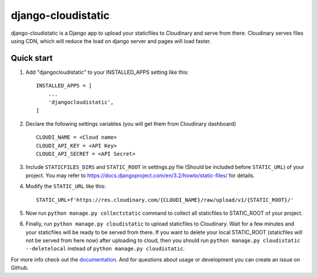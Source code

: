 ===================
django-cloudistatic
===================

django-cloudistatic is a Django app to upload your staticfiles to Cloudinary and serve from there.
Cloudinary serves files using CDN, which will reduce the load on django server and pages will load 
faster.


Quick start
-----------

1. Add "djangocloudistatic" to your INSTALLED_APPS setting like this::

    INSTALLED_APPS = [
        ...
        'djangocloudistatic',
    ]

2. Declare the following settings variables (you will get them from Cloudinary dashboard) ::

      CLOUDI_NAME = <Cloud name>
      CLOUDI_API_KEY = <API Key>
      CLOUDI_API_SECRET = <API Secret> 

3. Include ``STATICFILES_DIRS`` and ``STATIC_ROOT`` in settings.py file (Should be included before ``STATIC_URL``)
   of your project. You may refer to https://docs.djangoproject.com/en/3.2/howto/static-files/ for details.

4. Modify the ``STATIC_URL`` like this::

      STATIC_URL=f'https://res.cloudinary.com/{CLOUDI_NAME}/raw/upload/v1/{STATIC_ROOT}/' 

5. Now run ``python manage.py collectstatic`` command to collect all staticfiles to STATIC_ROOT
   of your project. 

6. Finally, run ``python manage.py cloudistatic`` to upload staticfiles to Cloudinary. Wait for a few minutes
   and your staticfiles will be ready to be served from there. If you want to delete your local STATIC_ROOT (staticfiles will not be served from here now) after
   uploading to cloud, then you should run ``python manage.py cloudistatic --deletelocal`` instead of 
   ``python manage.py cloudistatic``.

For more info check out the `documentation
<https://django-cloudistatic.readthedocs.io>`_. And for questions about usage or
development you can create an issue on Github.